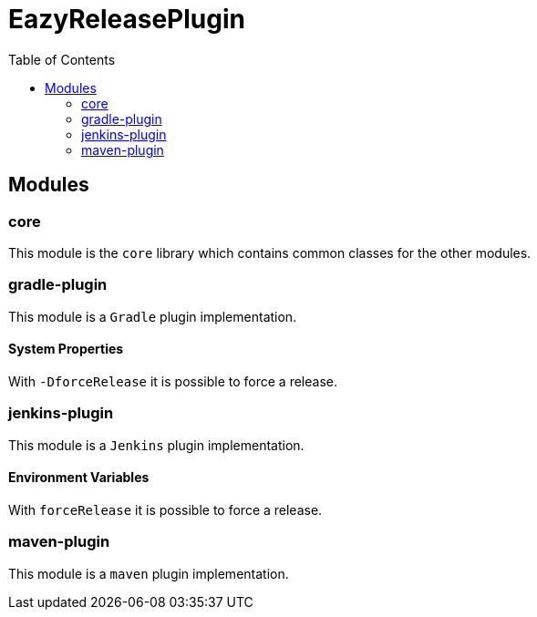 = EazyReleasePlugin
:toc:

== Modules

=== core

This module is the `core` library which contains common classes for the other modules.

=== gradle-plugin

This module is a `Gradle` plugin implementation.

==== System Properties

With `-DforceRelease` it is possible to force a release.

=== jenkins-plugin

This module is a `Jenkins` plugin implementation.

==== Environment Variables

With `forceRelease` it is possible to force a release.

=== maven-plugin

This module is a `maven` plugin implementation.

